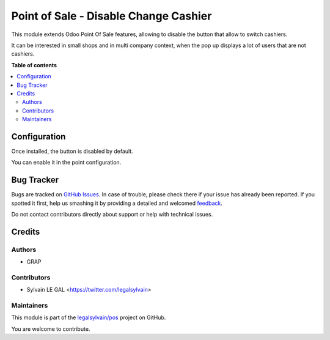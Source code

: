 ======================================
Point of Sale - Disable Change Cashier
======================================

.. !!!!!!!!!!!!!!!!!!!!!!!!!!!!!!!!!!!!!!!!!!!!!!!!!!!!
   !! This file is generated by oca-gen-addon-readme !!
   !! changes will be overwritten.                   !!
   !!!!!!!!!!!!!!!!!!!!!!!!!!!!!!!!!!!!!!!!!!!!!!!!!!!!

.. |badge1| image:: https://img.shields.io/badge/maturity-Beta-yellow.png
    :target: https://odoo-community.org/page/development-status
    :alt: Beta
.. |badge2| image:: https://img.shields.io/badge/licence-AGPL--3-blue.png
    :target: http://www.gnu.org/licenses/agpl-3.0-standalone.html
    :alt: License: AGPL-3
.. |badge3| image:: https://img.shields.io/badge/github-legalsylvain%2Fpos-lightgray.png?logo=github
    :target: https://github.com/legalsylvain/pos/tree/12.0-pos_disable_change_cashier/pos_disable_change_cashier
    :alt: legalsylvain/pos

|badge1| |badge2| |badge3| 

This module extends Odoo Point Of Sale features, allowing to disable
the button that allow to switch cashiers.

It can be interested in small shops and in multi company context,
when the pop up displays a lot of users that are not cashiers.

**Table of contents**

.. contents::
   :local:

Configuration
=============

Once installed, the button is disabled by default.

You can enable it in the point configuration.

  .. figure:: https://raw.githubusercontent.com/legalsylvain/pos/12.0-pos_disable_change_cashier/pos_disable_change_cashier/static/description/pos_config_form.png

Bug Tracker
===========

Bugs are tracked on `GitHub Issues <https://github.com/legalsylvain/pos/issues>`_.
In case of trouble, please check there if your issue has already been reported.
If you spotted it first, help us smashing it by providing a detailed and welcomed
`feedback <https://github.com/legalsylvain/pos/issues/new?body=module:%20pos_disable_change_cashier%0Aversion:%2012.0-pos_disable_change_cashier%0A%0A**Steps%20to%20reproduce**%0A-%20...%0A%0A**Current%20behavior**%0A%0A**Expected%20behavior**>`_.

Do not contact contributors directly about support or help with technical issues.

Credits
=======

Authors
~~~~~~~

* GRAP

Contributors
~~~~~~~~~~~~

* Sylvain LE GAL <https://twitter.com/legalsylvain>

Maintainers
~~~~~~~~~~~

This module is part of the `legalsylvain/pos <https://github.com/legalsylvain/pos/tree/12.0-pos_disable_change_cashier/pos_disable_change_cashier>`_ project on GitHub.

You are welcome to contribute.
